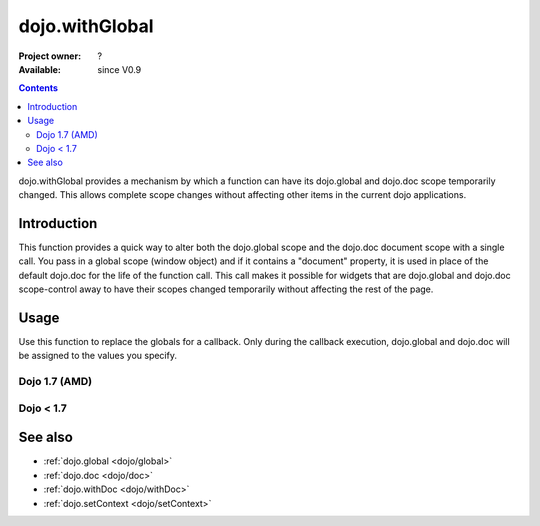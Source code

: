.. _dojo/withGlobal:

dojo.withGlobal
===============

:Project owner: ?
:Available: since V0.9

.. contents::
   :depth: 2

dojo.withGlobal provides a mechanism by which a function can have its dojo.global and dojo.doc scope temporarily changed. This allows complete scope changes without affecting other items in the current dojo applications.


============
Introduction
============

This function provides a quick way to alter both the dojo.global scope and the dojo.doc document scope with a single call. You pass in a global scope (window object) and if it contains a "document" property, it is used in place of the default dojo.doc for the life of the function call. This call makes it possible for widgets that are dojo.global and dojo.doc scope-control away to have their scopes changed temporarily without affecting the rest of the page.


=====
Usage
=====

Use this function to replace the globals for a callback. Only during the callback execution, dojo.global and dojo.doc will be assigned to the values you specify.

Dojo 1.7 (AMD)
--------------

.. code-block :: javascript
 :linenos:

 <script type="text/javascript">
   require(["dojo/dom", "dojo/_base/window"], function(dom, win) {
     var ifr = dom.byId("someIframe");
     var newGlobal = ifr.contentWindow; // get the global scope object from the frame
     
     //Call a callback with different 'global' values and context.
     win.withGlobal(newGlobal,  function() {
       console.log("The current dojo.global is: ", win.global);
       console.log("The current dojo.doc is: ", win.doc);
       console.log("The current scope is: ", this);
     }, this);
   });
 </script>


Dojo < 1.7
----------

.. code-block :: javascript
 :linenos:

 <script type="text/javascript">
   var ifr = dojo.byId("someIframe");
   var newGlobal = ifr.contentWindow; // get the global scope object from the frame

   //Call a callback with different 'global' values and context.
   dojo.withGlobal(newGlobal,  function() {
     console.log("The current dojo.global is: ", dojo.global);
     console.log("The current dojo.doc is: ", dojo.doc);
     console.log("The current scope is: ", this);
   }, this);
 </script>


========
See also
========

* :ref:`dojo.global <dojo/global>`
* :ref:`dojo.doc <dojo/doc>`
* :ref:`dojo.withDoc <dojo/withDoc>`
* :ref:`dojo.setContext <dojo/setContext>`
